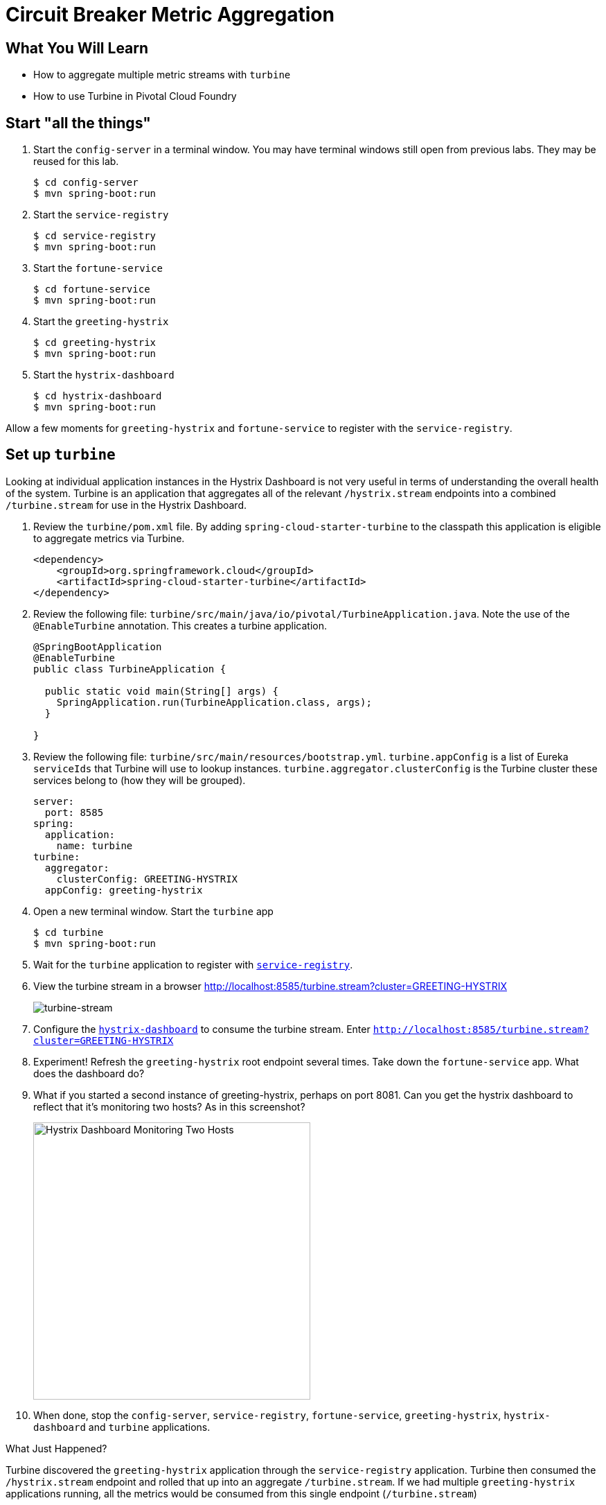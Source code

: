 = Circuit Breaker Metric Aggregation
:api_endpoint: {{api_endpoint}}

== What You Will Learn

* How to aggregate multiple metric streams with `turbine`
* How to use Turbine in Pivotal Cloud Foundry

== Start "all the things"

. Start the `config-server` in a terminal window.  You may have terminal windows still open from previous labs.  They may be reused for this lab.
+
[source,bash]
----
$ cd config-server
$ mvn spring-boot:run
----

. Start the `service-registry`
+
[source,bash]
----
$ cd service-registry
$ mvn spring-boot:run
----

. Start the `fortune-service`
+
[source,bash]
----
$ cd fortune-service
$ mvn spring-boot:run
----

. Start the `greeting-hystrix`
+
[source,bash]
----
$ cd greeting-hystrix
$ mvn spring-boot:run
----

. Start the `hystrix-dashboard`
+
[source,bash]
----
$ cd hystrix-dashboard
$ mvn spring-boot:run
----

Allow a few moments for `greeting-hystrix` and `fortune-service` to register with the `service-registry`.

== Set up `turbine`

Looking at individual application instances in the Hystrix Dashboard is not very useful in terms of understanding the overall health of the system. Turbine is an application that aggregates all of the relevant `/hystrix.stream` endpoints into a combined `/turbine.stream` for use in the Hystrix Dashboard.

. Review the `turbine/pom.xml` file.  By adding `spring-cloud-starter-turbine` to the classpath this application is eligible to aggregate metrics via Turbine.
+
[source,xml]
----
<dependency>
    <groupId>org.springframework.cloud</groupId>
    <artifactId>spring-cloud-starter-turbine</artifactId>
</dependency>
----

. Review the following file: `turbine/src/main/java/io/pivotal/TurbineApplication.java`.  Note the use of the `@EnableTurbine` annotation. This creates a turbine application.
+
[source,java]
----
@SpringBootApplication
@EnableTurbine
public class TurbineApplication {

  public static void main(String[] args) {
    SpringApplication.run(TurbineApplication.class, args);
  }

}
----

. Review the following file: `turbine/src/main/resources/bootstrap.yml`.  `turbine.appConfig` is a list of Eureka `serviceIds` that Turbine will use to lookup instances.  `turbine.aggregator.clusterConfig` is the Turbine cluster these services belong to (how they will be grouped).
+
[source,yaml]
----
server:
  port: 8585
spring:
  application:
    name: turbine
turbine:
  aggregator:
    clusterConfig: GREETING-HYSTRIX
  appConfig: greeting-hystrix
----

. Open a new terminal window. Start the `turbine` app
+
[source,bash]
----
$ cd turbine
$ mvn spring-boot:run
----

. Wait for the `turbine` application to register with http://localhost:8761/[`service-registry`^].

. View the turbine stream in a browser http://localhost:8585/turbine.stream?cluster=GREETING-HYSTRIX[^]
+
[.thumb]
image::turbine-stream.png[turbine-stream]

. Configure the http://localhost:8686/hystrix[`hystrix-dashboard`^] to consume the turbine stream.  Enter `http://localhost:8585/turbine.stream?cluster=GREETING-HYSTRIX[^]`

. Experiment! Refresh the `greeting-hystrix` root endpoint several times.  Take down the `fortune-service` app.  What does the dashboard do?

. What if you started a second instance of greeting-hystrix, perhaps on port 8081.  Can you get the hystrix dashboard to reflect that it's monitoring two hosts?  As in this screenshot?
+
[.thumb]
image::hystrix-dashboard-2hosts.png[Hystrix Dashboard Monitoring Two Hosts,400]

. When done, stop the `config-server`, `service-registry`, `fortune-service`, `greeting-hystrix`, `hystrix-dashboard` and `turbine` applications.

.What Just Happened?
****
Turbine discovered the `greeting-hystrix` application through the `service-registry` application.  Turbine then consumed the `/hystrix.stream` endpoint and rolled that up into an aggregate `/turbine.stream`.  If we had multiple `greeting-hystrix` applications running, all the metrics would be consumed from this single endpoint (`/turbine.stream`)
****

== Deploying to PCF

In PCF, the traditional Turbine model of pulling metrics from all the distributed Hystrix enabled applications via HTTP doesn’t work when using the `route` registrationMethod.  Read http://docs.pivotal.io/spring-cloud-services/service-registry/registering-a-service.html[here^] for more details on registration methods.

When applications register using the `route` method every application has the same `hostname` (every app instance has the same URL for a given app).  Therefore it is unknown from the Turbine perspective if all metrics are properly being collected.  The problem is solved with Turbine AMQP.  Metrics are published through a message broker.  We'll use RabbitMQ.


== Deploy `greeting-hystrix` to PCF

. Create a Circuit Breaker Dashboard Service Instance
+
[source.terminal]
----
cf create-service p-circuit-breaker-dashboard standard circuit-breaker-dashboard
----
+
When a Circuit Breaker Service instance is created, three items get provisioned:

.. Hystrix Dashboard application instance
.. Turbine AMQP application instance
.. RabbitMQ Service Instance
+
This process takes some time and won't be immediately available for binding.  Give it a couple of minutes.
+
Click on the **Services** tab and the **Circuit Breaker** entry to navigate to your service.
+
[thumb]
image::services-circuit-breaker.png[services-circuit-breaker]
+
Then, click on the **Manage** link to determine when the `circuit-breaker` dashboard is ready.
+
[.thumb]
image::manage-circuit-breaker.png[manage-circuit-breaker]

. Package and push the `greeting-hystrix` application.
+
[source.terminal]
----
mvn clean package
----
+
..and:
+
[source.terminal]
----
cf push greeting-hystrix -p target/greeting-hystrix-0.0.1-SNAPSHOT.jar -m 768M --random-route --no-start
----

. Bind services for the `greeting-hystrix`.
+
[source,bash]
----
$ cf bind-service greeting-hystrix config-server
$ cf bind-service greeting-hystrix service-registry
$ cf bind-service greeting-hystrix circuit-breaker-dashboard
----
+
You can safely ignore the _TIP: Use 'cf restage' to ensure your env variable changes take effect_ message from the CLI.  We don't need to restage at this time.

. Set the `TRUST_CERTS` environment variable for the `greeting-hystrix` application (our PCF instance is using self-signed SSL certificates).
+
[source.terminal]
----
cf set-env greeting-hystrix TRUST_CERTS {{api_endpoint}}
----
+
You can safely ignore the _TIP: Use 'cf restage' to ensure your env variable changes take effect_ message from the CLI.  We don't need to restage at this time.

. Start the `greeting-hystrix` app.
+
[source.terminal]
----
cf start greeting-hystrix
----

. Experiment! Refresh the `greeting-hystrix` / endpoint several times. Take down the fortune-service app. Scale the greeting-hystrix app. What does the dashboard do?

.What Just Happened?
****
The `greeting-hystrix` application is publishing metrics via AMQP to RabbitMQ (this can be discovered by looking at `VCAP_SERVICES`).  Those metrics are then consumed and aggregated by Turbine.  The Circuit Breaker Dashboard then consumes the Turbine endpoint.  All of this detail has been abstracted away by using the PCF Circuit Breaker Dashboard Service.
****
